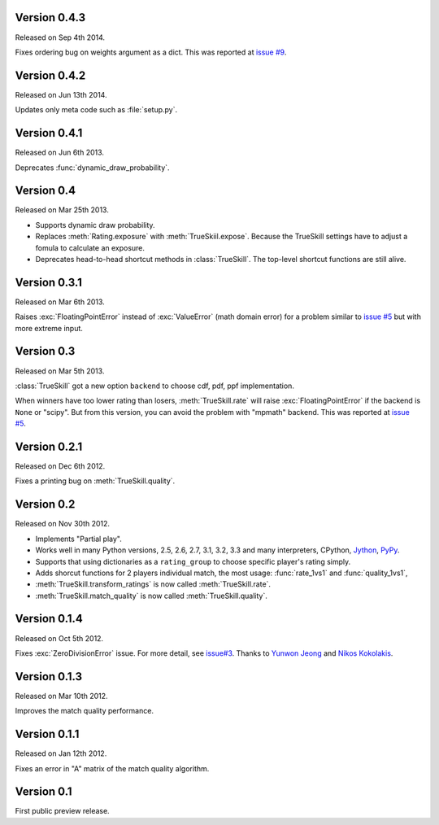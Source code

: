 Version 0.4.3
-------------

Released on Sep 4th 2014.

Fixes ordering bug on weights argument as a dict. This was reported at
`issue #9`_.

.. _issue #9: https://github.com/sublee/trueskill/issues/9

Version 0.4.2
-------------

Released on Jun 13th 2014.

Updates only meta code such as :file:`setup.py`.

Version 0.4.1
-------------

Released on Jun 6th 2013.

Deprecates :func:`dynamic_draw_probability`.

Version 0.4
-----------

Released on Mar 25th 2013.

- Supports dynamic draw probability.
- Replaces :meth:`Rating.exposure` with :meth:`TrueSkiil.expose`. Because the
  TrueSkill settings have to adjust a fomula to calculate an exposure.
- Deprecates head-to-head shortcut methods in :class:`TrueSkill`. The top-level
  shortcut functions are still alive.

Version 0.3.1
-------------

Released on Mar 6th 2013.

Raises :exc:`FloatingPointError` instead of :exc:`ValueError` (math domain
error) for a problem similar to `issue #5`_ but with more extreme input.

Version 0.3
-----------

Released on Mar 5th 2013.

:class:`TrueSkill` got a new option ``backend`` to choose cdf, pdf, ppf
implementation.

When winners have too lower rating than losers, :meth:`TrueSkill.rate` will
raise :exc:`FloatingPointError` if the backend is ``None`` or "scipy". But from
this version, you can avoid the problem with "mpmath" backend. This was
reported at `issue #5`_.

.. _issue #5: https://github.com/sublee/trueskill/issues/5

Version 0.2.1
-------------

Released on Dec 6th 2012.

Fixes a printing bug on :meth:`TrueSkill.quality`.

Version 0.2
-----------

Released on Nov 30th 2012.

- Implements "Partial play".
- Works well in many Python versions, 2.5, 2.6, 2.7, 3.1, 3.2, 3.3 and many
  interpreters, CPython, `Jython`_, `PyPy`_.
- Supports that using dictionaries as a ``rating_group`` to choose specific
  player's rating simply.
- Adds shorcut functions for 2 players individual match, the most usage:
  :func:`rate_1vs1` and :func:`quality_1vs1`,
- :meth:`TrueSkill.transform_ratings` is now called :meth:`TrueSkill.rate`.
- :meth:`TrueSkill.match_quality` is now called :meth:`TrueSkill.quality`.

.. _Jython: http://jython.org/
.. _PyPy: http://pypy.org/

Version 0.1.4
-------------

Released on Oct 5th 2012.

Fixes :exc:`ZeroDivisionError` issue. For more detail, see `issue#3`_. Thanks
to `Yunwon Jeong`_ and `Nikos Kokolakis`_.

.. _issue#3: https://github.com/sublee/trueskill/issues/3
.. _Yunwon Jeong: https://github.com/youknowone
.. _Nikos Kokolakis: https://github.com/konikos

Version 0.1.3
-------------

Released on Mar 10th 2012.

Improves the match quality performance.

Version 0.1.1
-------------

Released on Jan 12th 2012.

Fixes an error in "A" matrix of the match quality algorithm.

Version 0.1
-----------

First public preview release.
